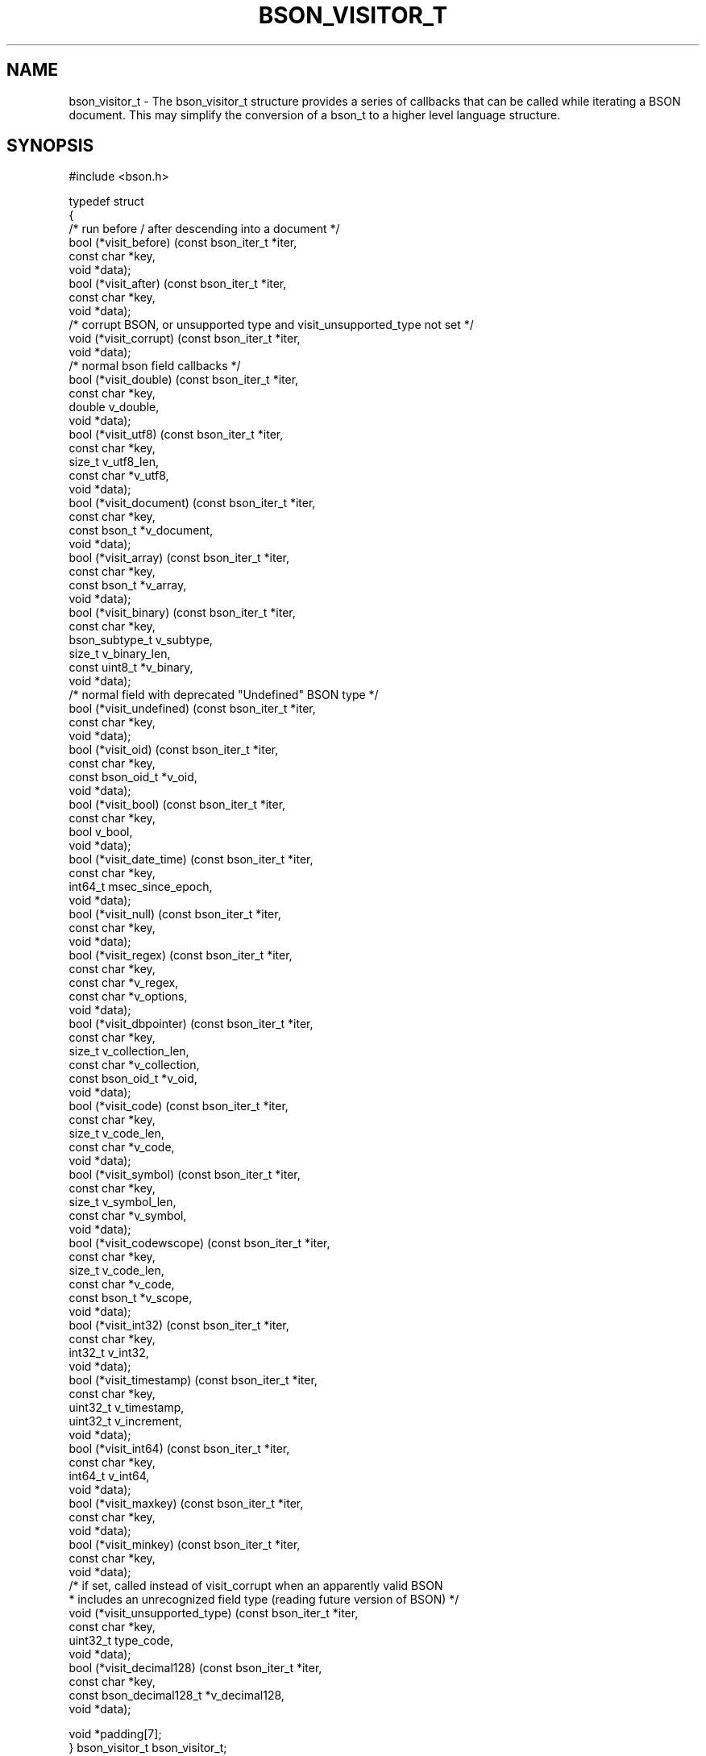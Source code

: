 .\" This manpage is Copyright (C) 2016 MongoDB, Inc.
.\" 
.\" Permission is granted to copy, distribute and/or modify this document
.\" under the terms of the GNU Free Documentation License, Version 1.3
.\" or any later version published by the Free Software Foundation;
.\" with no Invariant Sections, no Front-Cover Texts, and no Back-Cover Texts.
.\" A copy of the license is included in the section entitled "GNU
.\" Free Documentation License".
.\" 
.TH "BSON_VISITOR_T" "3" "2016\(hy11\(hy10" "libbson"
.SH NAME
bson_visitor_t \- The bson_visitor_t structure provides a series of callbacks that can be called while iterating a BSON document. This may simplify the conversion of a bson_t to a higher level language structure.
.SH "SYNOPSIS"

.nf
.nf
#include <bson.h>

typedef struct
{
   /* run before / after descending into a document */
   bool (*visit_before)           (const bson_iter_t *iter,
                                   const char        *key,
                                   void              *data);
   bool (*visit_after)            (const bson_iter_t *iter,
                                   const char        *key,
                                   void              *data);
   /* corrupt BSON, or unsupported type and visit_unsupported_type not set */
   void (*visit_corrupt)          (const bson_iter_t *iter,
                                   void              *data);
   /* normal bson field callbacks */
   bool (*visit_double)           (const bson_iter_t *iter,
                                   const char        *key,
                                   double             v_double,
                                   void              *data);
   bool (*visit_utf8)             (const bson_iter_t *iter,
                                   const char        *key,
                                   size_t             v_utf8_len,
                                   const char        *v_utf8,
                                   void              *data);
   bool (*visit_document)         (const bson_iter_t *iter,
                                   const char        *key,
                                   const bson_t      *v_document,
                                   void              *data);
   bool (*visit_array)            (const bson_iter_t *iter,
                                   const char        *key,
                                   const bson_t      *v_array,
                                   void              *data);
   bool (*visit_binary)           (const bson_iter_t *iter,
                                   const char        *key,
                                   bson_subtype_t     v_subtype,
                                   size_t             v_binary_len,
                                   const uint8_t     *v_binary,
                                   void              *data);
   /* normal field with deprecated "Undefined" BSON type */
   bool (*visit_undefined)        (const bson_iter_t *iter,
                                   const char        *key,
                                   void              *data);
   bool (*visit_oid)              (const bson_iter_t *iter,
                                   const char        *key,
                                   const bson_oid_t  *v_oid,
                                   void              *data);
   bool (*visit_bool)             (const bson_iter_t *iter,
                                   const char        *key,
                                   bool               v_bool,
                                   void              *data);
   bool (*visit_date_time)        (const bson_iter_t *iter,
                                   const char        *key,
                                   int64_t            msec_since_epoch,
                                   void              *data);
   bool (*visit_null)             (const bson_iter_t *iter,
                                   const char        *key,
                                   void              *data);
   bool (*visit_regex)            (const bson_iter_t *iter,
                                   const char        *key,
                                   const char        *v_regex,
                                   const char        *v_options,
                                   void              *data);
   bool (*visit_dbpointer)        (const bson_iter_t *iter,
                                   const char        *key,
                                   size_t             v_collection_len,
                                   const char        *v_collection,
                                   const bson_oid_t  *v_oid,
                                   void              *data);
   bool (*visit_code)             (const bson_iter_t *iter,
                                   const char        *key,
                                   size_t             v_code_len,
                                   const char        *v_code,
                                   void              *data);
   bool (*visit_symbol)           (const bson_iter_t *iter,
                                   const char        *key,
                                   size_t             v_symbol_len,
                                   const char        *v_symbol,
                                   void              *data);
   bool (*visit_codewscope)       (const bson_iter_t *iter,
                                   const char        *key,
                                   size_t             v_code_len,
                                   const char        *v_code,
                                   const bson_t      *v_scope,
                                   void              *data);
   bool (*visit_int32)            (const bson_iter_t *iter,
                                   const char        *key,
                                   int32_t            v_int32,
                                   void              *data);
   bool (*visit_timestamp)        (const bson_iter_t *iter,
                                   const char        *key,
                                   uint32_t           v_timestamp,
                                   uint32_t           v_increment,
                                   void              *data);
   bool (*visit_int64)            (const bson_iter_t *iter,
                                   const char        *key,
                                   int64_t            v_int64,
                                   void              *data);
   bool (*visit_maxkey)           (const bson_iter_t *iter,
                                   const char        *key,
                                   void              *data);
   bool (*visit_minkey)           (const bson_iter_t *iter,
                                   const char        *key,
                                   void              *data);
   /* if set, called instead of visit_corrupt when an apparently valid BSON
    * includes an unrecognized field type (reading future version of BSON) */
   void (*visit_unsupported_type) (const bson_iter_t *iter,
                                   const char        *key,
                                   uint32_t           type_code,
                                   void              *data);
   bool (*visit_decimal128)       (const bson_iter_t       *iter,
                                   const char              *key,
                                   const bson_decimal128_t *v_decimal128,
                                   void                    *data);

   void *padding[7];
} bson_visitor_t bson_visitor_t;
.fi
.fi

.SH "DESCRIPTION"

The
.B bson_visitor_t
structure provides a series of callbacks that can be called while iterating a BSON document. This may simplify the conversion of a
.B bson_t
to a higher level language structure.

If the optional callback
.B visit_unsupported_type
is set, it is called instead of
.B visit_corrupt
in the specific case of an unrecognized field type. (Parsing is aborted in either case.) Use this callback to report an error like "unrecognized type" instead of simply "corrupt BSON". This future\(hyproofs code that may use an older version of libbson to parse future BSON formats.

.SH "EXAMPLE"

.nf
.nf
#include <bson.h>
#include <stdio.h>

static bool
my_visit_before (const bson_iter_t *iter,
                 const char        *key,
                 void              *data)
{
   int *count = (int *)data;

   (*count)++;

   /* returning true stops further iteration of the document */

   return false; 
}

static void
count_fields (bson_t *doc)
{
   bson_visitor_t visitor = { 0 };
   bson_iter_t iter;
   int count = 0;

   visitor.visit_before = my_visit_before;

   if (bson_iter_init (&iter, doc)) {
      bson_iter_visit_all (&iter, &visitor, &count);
   }

   printf ("Found %d fields.\en", count);
}
.fi
.fi


.B
.SH COLOPHON
This page is part of libbson.
Please report any bugs at https://jira.mongodb.org/browse/CDRIVER.